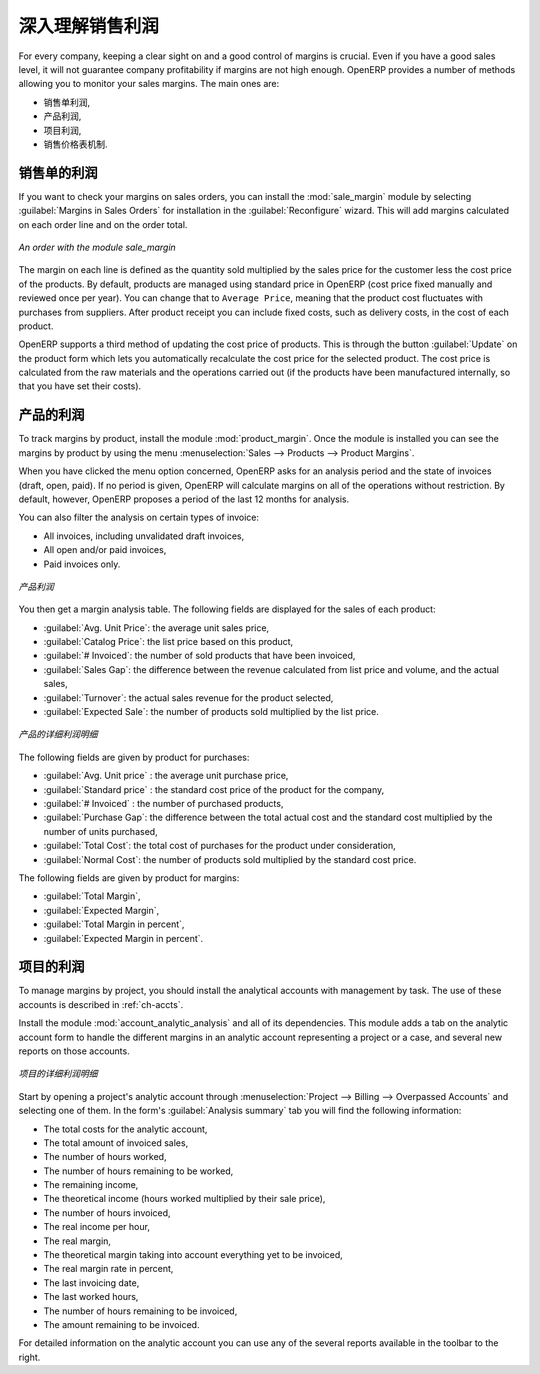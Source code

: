 深入理解销售利润
==========================

For every company, keeping a clear sight on and a good control of margins is crucial. Even if you have a good sales level, it will not guarantee company profitability if margins are not high enough. OpenERP provides a number of methods allowing you to monitor your sales margins. The main ones are:

* 销售单利润,

* 产品利润,

* 项目利润,

* 销售价格表机制.

销售单的利润
-----------------------

.. index::
   single: module; sale_margin

If you want to check your margins on sales orders, you can install the :mod:`sale_margin` module
by selecting :guilabel:`Margins in Sales Orders` for installation in the :guilabel:`Reconfigure` wizard.
This will add margins calculated on each order line and on the order total.

.. figure:: images/sale_margin.png
   :scale: 75
   :align: center

   *An order with the module sale_margin*

The margin on each line is defined as the quantity sold multiplied by the sales price for the
customer less the cost price of the products. By default, products are managed using standard price
in OpenERP (cost price fixed manually and reviewed once per year). You can change that to
``Average Price``, meaning that the product cost fluctuates with purchases from
suppliers. After product receipt you can include fixed costs, such as delivery costs, in the cost of
each product.

.. index::
   single: module; product_extended

OpenERP supports a third method of updating the cost price of products.
This is through the button :guilabel:`Update` on the product form which lets you
automatically recalculate the cost price for the selected product. 
The cost price is calculated from the raw materials and the operations carried out 
(if the products have been manufactured internally, so that you have set their costs).

产品的利润
------------------

.. index::
   single: module; product_margin

To track margins by product, install the module :mod:`product_margin`. Once the module
is installed you can see the margins by product by using the menu :menuselection:`Sales --> Products
--> Product Margins`.

When you have clicked the menu option concerned, OpenERP asks for an analysis period and the state of invoices (draft, open, paid). If
no period is given, OpenERP will calculate margins on all of the operations without restriction. By
default, however, OpenERP proposes a period of the last 12 months for analysis.

You can also filter the analysis on certain types of invoice:

* All invoices, including unvalidated draft invoices,

* All open and/or paid invoices,

* Paid invoices only.

.. figure:: images/product_margin_tree.png
   :scale: 75
   :align: center

   *产品利润*

You then get a margin analysis table. The following fields are displayed for the sales of each product:

* :guilabel:`Avg. Unit Price`: the average unit sales price,

* :guilabel:`Catalog Price`: the list price based on this product,

* :guilabel:`# Invoiced`: the number of sold products that have been invoiced,

* :guilabel:`Sales Gap`: the difference between the revenue calculated from list price and volume, and the actual sales,

* :guilabel:`Turnover`: the actual sales revenue for the product selected,

* :guilabel:`Expected Sale`: the number of products sold multiplied by the list price.

.. figure:: images/product_margin_form.png
   :scale: 75
   :align: center

   *产品的详细利润明细*

The following fields are given by product for purchases:

* :guilabel:`Avg. Unit price` : the average unit purchase price,

* :guilabel:`Standard price` : the standard cost price of the product for the company,

* :guilabel:`# Invoiced` : the number of purchased products,

* :guilabel:`Purchase Gap`: the difference between the total actual cost and the standard cost
  multiplied by the number of units purchased,

* :guilabel:`Total Cost`: the total cost of purchases for the product under consideration,

* :guilabel:`Normal Cost`: the number of products sold multiplied by the standard cost price.

The following fields are given by product for margins:

* :guilabel:`Total Margin`,

* :guilabel:`Expected Margin`,

* :guilabel:`Total Margin in percent`,

* :guilabel:`Expected Margin in percent`.

项目的利润
------------------

To manage margins by project, you should install the analytical accounts with management by task. The use
of these accounts is described in :ref:`ch-accts`.

.. index::
   single: module; account_analytic_analysis

Install the module :mod:`account_analytic_analysis` and all of its dependencies. 
This module adds a tab on the analytic account form to handle the different margins in an analytic account 
representing a project or a case, and several new reports on those accounts.

.. figure:: images/account_analytic_analysis_form.png
   :scale: 75
   :align: center

   *项目的详细利润明细*

Start by opening a project's analytic account through
:menuselection:`Project --> Billing --> Overpassed Accounts`
and selecting one of them.
In the form's :guilabel:`Analysis summary` tab you will find the following information:

* The total costs for the analytic account,

* The total amount of invoiced sales,

* The number of hours worked,

* The number of hours remaining to be worked,

* The remaining income,

* The theoretical income (hours worked multiplied by their sale price),

* The number of hours invoiced,

* The real income per hour,

* The real margin,

* The theoretical margin taking into account everything yet to be invoiced,

* The real margin rate in percent,

* The last invoicing date,

* The last worked hours,

* The number of hours remaining to be invoiced,

* The amount remaining to be invoiced.

For detailed information on the analytic account you can use any of the several reports available in
the toolbar to the right.

.. Copyright © Open Object Press. All rights reserved.

.. You may take electronic copy of this publication and distribute it if you don't
.. change the content. You can also print a copy to be read by yourself only.

.. We have contracts with different publishers in different countries to sell and
.. distribute paper or electronic based versions of this book (translated or not)
.. in bookstores. This helps to distribute and promote the OpenERP product. It
.. also helps us to create incentives to pay contributors and authors using author
.. rights of these sales.

.. Due to this, grants to translate, modify or sell this book are strictly
.. forbidden, unless Tiny SPRL (representing Open Object Press) gives you a
.. written authorisation for this.

.. Many of the designations used by manufacturers and suppliers to distinguish their
.. products are claimed as trademarks. Where those designations appear in this book,
.. and Open Object Press was aware of a trademark claim, the designations have been
.. printed in initial capitals.

.. While every precaution has been taken in the preparation of this book, the publisher
.. and the authors assume no responsibility for errors or omissions, or for damages
.. resulting from the use of the information contained herein.

.. Published by Open Object Press, Grand Rosière, Belgium
